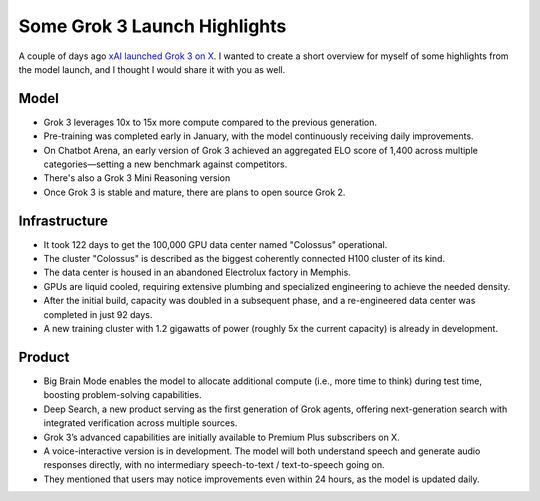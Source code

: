 .. post:: 20 Feb, 2025
   :tags: Grok 3, xAI
   :author: Kasper Junge

Some Grok 3 Launch Highlights
========================

A couple of days ago `xAI launched Grok 3 on X <https://x.com/xai/status/1891699715298730482>`_. I wanted to create a short overview for myself of some highlights from the model launch, and I thought I would share it with you as well.

Model
-----
- Grok 3 leverages 10x to 15x more compute compared to the previous generation.
- Pre-training was completed early in January, with the model continuously receiving daily improvements.
- On Chatbot Arena, an early version of Grok 3 achieved an aggregated ELO score of 1,400 across multiple categories—setting a new benchmark against competitors.
- There's also a Grok 3 Mini Reasoning version
- Once Grok 3 is stable and mature, there are plans to open source Grok 2.

Infrastructure
--------------
- It took 122 days to get the 100,000 GPU data center named "Colossus" operational.
- The cluster "Colossus" is described as the biggest coherently connected H100 cluster of its kind.
- The data center is housed in an abandoned Electrolux factory in Memphis.
- GPUs are liquid cooled, requiring extensive plumbing and specialized engineering to achieve the needed density.
- After the initial build, capacity was doubled in a subsequent phase, and a re-engineered data center was completed in just 92 days.
- A new training cluster with 1.2 gigawatts of power (roughly 5x the current capacity) is already in development.

Product
-------
- Big Brain Mode enables the model to allocate additional compute (i.e., more time to think) during test time, boosting problem-solving capabilities.
- Deep Search, a new product serving as the first generation of Grok agents, offering next-generation search with integrated verification across multiple sources.
- Grok 3’s advanced capabilities are initially available to Premium Plus subscribers on X.
- A voice-interactive version is in development. The model will both understand speech and generate audio responses directly, with no intermediary speech-to-text / text-to-speech going on.
- They mentioned that users may notice improvements even within 24 hours, as the model is updated daily.
